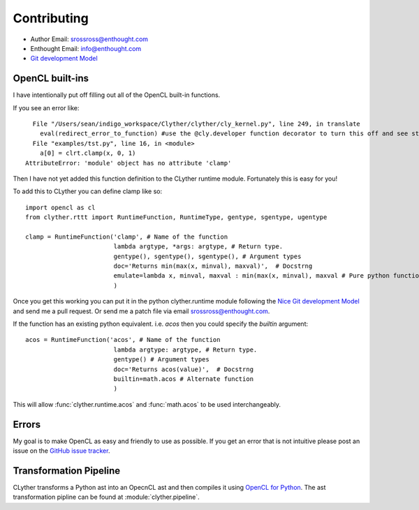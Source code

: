 ==============
Contributing
==============

* Author Email: srossross@enthought.com
* Enthought Email: info@enthought.com
* `Git development Model <nvie.com/posts/a-successful-git-branching-model/>`_

OpenCL built-ins
^^^^^^^^^^^^^^^^^^^^

I have intentionally put off filling out all of the OpenCL built-in functions. 


If you see an error like::
    
      File "/Users/sean/indigo_workspace/Clyther/clyther/cly_kernel.py", line 249, in translate
        eval(redirect_error_to_function) #use the @cly.developer function decorator to turn this off and see stack trace ...
      File "examples/tst.py", line 16, in <module>
        a[0] = clrt.clamp(x, 0, 1)
    AttributeError: 'module' object has no attribute 'clamp'

    
Then I have not yet added this function definition to the CLyther runtime module. Fortunately this is easy for you!

To add this to CLyther you can define clamp like so::

    import opencl as cl
    from clyther.rttt import RuntimeFunction, RuntimeType, gentype, sgentype, ugentype
    
    clamp = RuntimeFunction('clamp', # Name of the function 
                            lambda argtype, *args: argtype, # Return type. 
                            gentype(), sgentype(), sgentype(), # Argument types 
                            doc='Returns min(max(x, minval), maxval)',  # Docstrng
                            emulate=lambda x, minval, maxval : min(max(x, minval), maxval # Pure python function for emulation mode.
                            )
 
Once you get this working you can put it in the python clyther.runtime module following the 
`Nice Git development Model <nvie.com/posts/a-successful-git-branching-model/>`_ and send me a pull request. 
Or send me a patch file via email srossross@enthought.com.


If the function has an existing python equivalent. i.e. `acos` then you could specify the `builtin` argument::

    acos = RuntimeFunction('acos', # Name of the function 
                            lambda argtype: argtype, # Return type. 
                            gentype() # Argument types 
                            doc='Returns acos(value)',  # Docstrng
                            builtin=math.acos # Alternate function
                            )
                            
This will allow :func:`clyther.runtime.acos` and :func:`math.acos` to be used interchangeably. 

.. seealso::

    * :class:`clyther.rttt.RuntimeFunction`
    * `Git development Model <nvie.com/posts/a-successful-git-branching-model/>`_
    
Errors
^^^^^^^^^^^^^^^^^^^^

My goal is to make OpenCL as easy and friendly to use as possible. 
If you get an error that is not intuitive please post an issue on the `GitHub issue tracker <https://github.com/srossross/clyther/issues>`_. 

Transformation Pipeline
^^^^^^^^^^^^^^^^^^^^^^^^^^

CLyther transforms a Python ast into an OpecnCL ast and then compiles it using `OpenCL for Python <https://github.com/srossross/oclpb>`_.
The ast transformation pipline can be found at :module:`clyther.pipeline`.  




